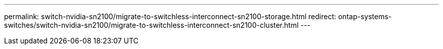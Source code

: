 ---
permalink: switch-nvidia-sn2100/migrate-to-switchless-interconnect-sn2100-storage.html
redirect: ontap-systems-switches/switch-nvidia-sn2100/migrate-to-switchless-interconnect-sn2100-cluster.html
---

// 2023 MAR 16, BURT 1541742
